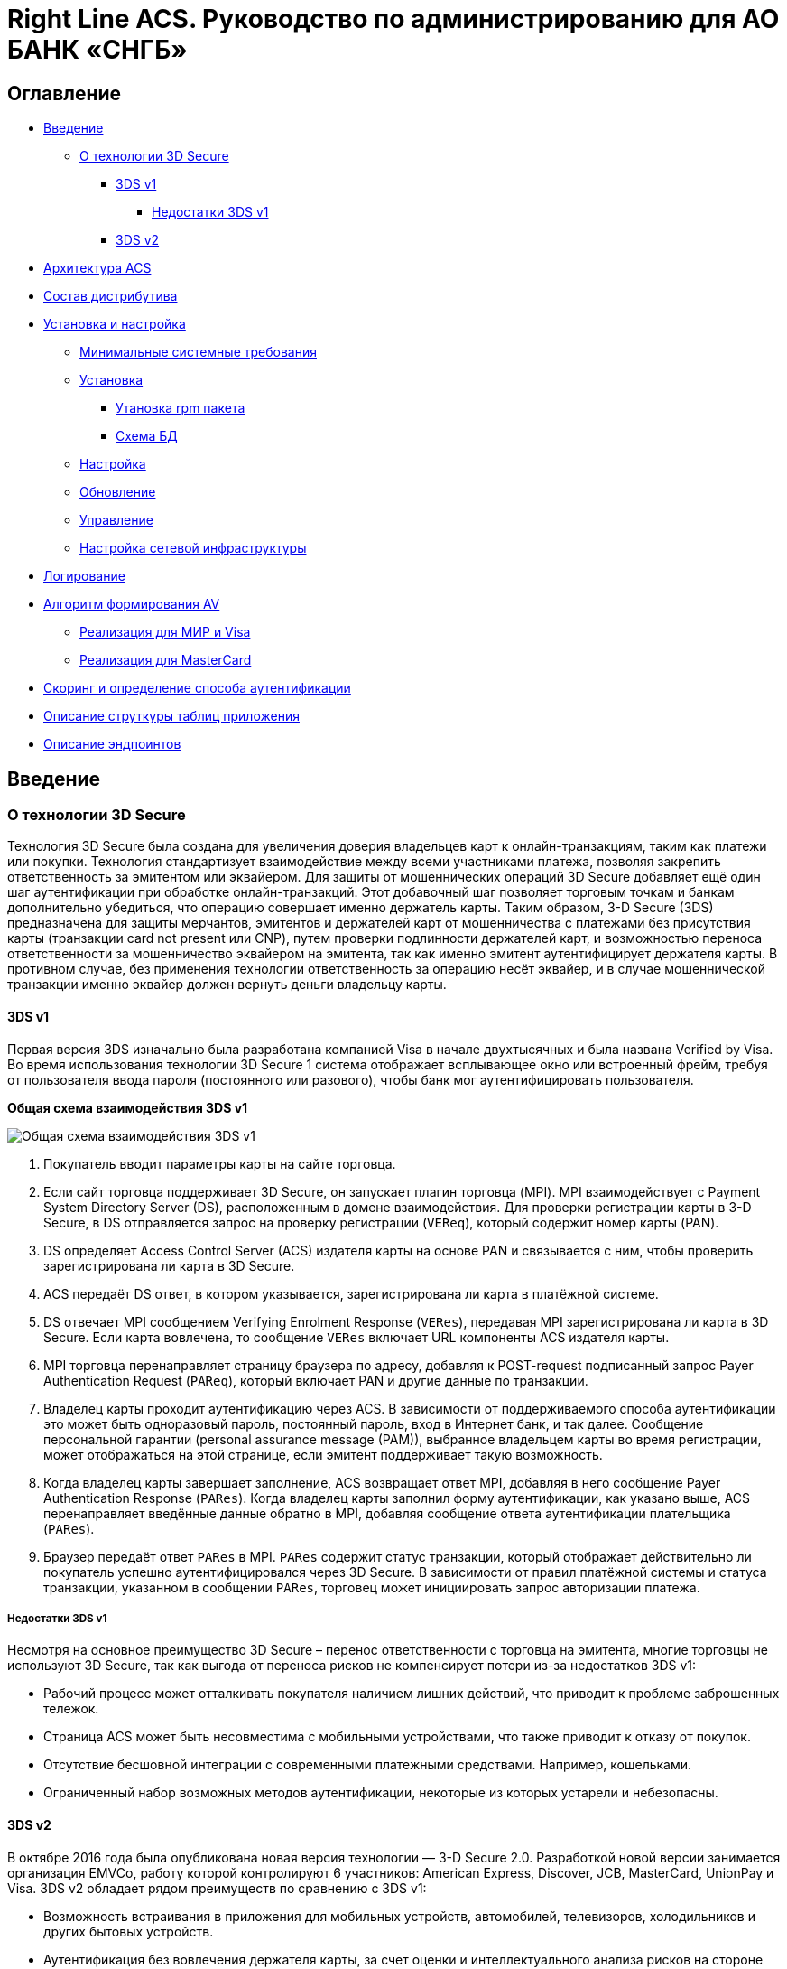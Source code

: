 :table-caption: Таблица
:tip-caption: Совет
:warning-caption: Внимание!
:note-caption: На заметку
:caution-caption: Осторожно!
:important-caption: Важно
:figure-caption: Изображение
:version-label: Версия

= Right Line ACS. Руководство по администрированию для АО БАНК «СНГБ»

== Оглавление

* <<introduction>>
** <<about-3ds>>
*** <<about-v1>>
**** <<about-v1-diadvanteges>>
*** <<about-v2>>
* <<architecture>>
* <<distribution>>
* <<installation-configuration>>
** <<minimal-system-requirements>>
** <<installation>>
*** <<installation-rpm>>
*** <<db-schema>>
** <<configuration>>
** <<update>>
** <<management>>
** <<network-configuration>>
* <<logs>>
* <<av>>
** <<av-mir-visa>>
** <<av-mc>>
* <<scoring-config>>
* <<db-structure>>
* <<endpoints>>


[[introduction]]
== Введение

[[about-3ds]]
=== О технологии 3D Secure
Технология 3D Secure была создана для увеличения доверия владельцев карт к онлайн-транзакциям, таким как платежи или покупки. Технология
стандартизует взаимодействие между всеми участниками платежа, позволяя закрепить ответственность за эмитентом или эквайером.
Для защиты от мошеннических операций 3D Secure добавляет ещё один шаг аутентификации при обработке онлайн-транзакций. Этот добавочный шаг
позволяет торговым точкам и банкам дополнительно убедиться, что операцию совершает именно держатель карты.
Таким образом, 3-D Secure (3DS) предназначена для защиты мерчантов, эмитентов и держателей карт от мошенничества с платежами без
присутствия карты (транзакции card not present или CNP), путем проверки подлинности держателей карт, и возможностью переноса
ответственности за мошенничество эквайером на эмитента, так как именно эмитент аутентифицирует держателя карты.  В противном случае, без
применения технологии ответственность за операцию несёт эквайер, и в случае мошеннической транзакции именно эквайер должен вернуть деньги
владельцу карты.

[[about-v1]]
==== 3DS v1

Первая версия 3DS изначально была разработана компанией Visa в начале двухтысячных и была названа Verified by Visa.
Во время использования технологии 3D Secure 1 система отображает всплывающее окно или встроенный фрейм, требуя от пользователя ввода пароля
(постоянного или разового), чтобы банк мог аутентифицировать пользователя.

*Общая схема взаимодействия 3DS v1*

image::imgs/3DSv1_common.png[Общая схема взаимодействия 3DS v1]
1. Покупатель вводит параметры карты на сайте торговца.
2. Если сайт торговца поддерживает  3D Secure, он запускает плагин торговца (MPI). MPI взаимодействует с Payment System Directory Server
(DS), расположенным в домене взаимодействия. Для проверки регистрации карты в 3-D Secure, в DS отправляется запрос на проверку регистрации
(`VEReq`), который содержит номер карты (PAN).
3. DS определяет Access Control Server (ACS) издателя карты на основе PAN и связывается с ним, чтобы проверить зарегистрирована ли карта в
3D Secure.
4. ACS передаёт DS ответ, в котором указывается, зарегистрирована ли карта в платёжной системе.
5. DS отвечает MPI сообщением Verifying Enrolment Response (`VERes`), передавая MPI зарегистрирована ли карта в 3D Secure. Если карта
вовлечена, то сообщение `VERes` включает URL компоненты ACS издателя карты.
6. MPI торговца перенаправляет страницу браузера по адресу, добавляя к POST-request подписанный запрос Payer Authentication Request
(`PAReq`), который включает PAN и другие данные по транзакции.
7. Владелец карты проходит аутентификацию через ACS. В зависимости от поддерживаемого способа аутентификации это может быть одноразовый
пароль, постоянный пароль, вход в Интернет банк, и так далее.  Сообщение персональной гарантии (personal assurance message (PAM)),
выбранное владельцем карты во время регистрации, может отображаться на этой странице, если эмитент поддерживает такую возможность.
8. Когда владелец карты завершает заполнение, ACS возвращает ответ MPI, добавляя в него сообщение Payer Authentication Response (`PARes`).
Когда владелец карты заполнил форму аутентификации, как указано выше, ACS перенаправляет введённые данные обратно в MPI, добавляя сообщение
ответа аутентификации плательщика (`PARes`).
9. Браузер передаёт ответ `PARes` в MPI. `PARes` содержит статус транзакции, который отображает действительно ли покупатель успешно
аутентифицировался через 3D Secure. В зависимости от правил платёжной системы и статуса транзакции, указанном в сообщении  `PARes`,
торговец может инициировать запрос авторизации платежа.

[[about-v1-diadvanteges]]
===== Недостатки 3DS v1
Несмотря на основное преимущество 3D Secure – перенос ответственности с торговца на эмитента, многие торговцы не используют 3D Secure, так
как выгода от переноса рисков не компенсирует потери из-за недостатков 3DS v1:

- Рабочий процесс может отталкивать покупателя наличием лишних действий, что приводит к проблеме заброшенных тележок.
- Страница ACS может быть несовместима с мобильными устройствами, что также приводит к отказу от покупок.
- Отсутствие бесшовной интеграции с современными платежными средствами. Например, кошельками.
- Ограниченный набор возможных методов аутентификации, некоторые из которых устарели и небезопасны.

[[about-v2]]
==== 3DS v2

В октябре 2016 года была опубликована новая версия технологии — 3-D Secure 2.0. Разработкой новой версии занимается организация EMVCo,
работу которой контролируют 6 участников: American Express, Discover, JCB, MasterСard, UnionPay и Visa.
3DS v2 обладает рядом преимуществ по сравнению с 3DS v1:

* Возможность встраивания в приложения для мобильных устройств, автомобилей, телевизоров, холодильников и других бытовых устройств.
* Аутентификация без вовлечения держателя карты, за счет оценки и интеллектуального анализа рисков на стороне эмитента.
* Результат аутентификации передается торговцу через DS и 3DS Server по отдельному каналу, что делает процесс более безопасным.
* Возможность использования современных и более надежных способов
аутентификации: отпечаток пальца, распознавание лица или голоса,
двух-факторная аутентификация и другие.
* Возможность аутентификации без участия торговца и возможность отложенной аутентификации.
* Привязка карты и другие неплатежные операции без проведения платежа.

Вторая версия спецификации активно развивается и на текущий момент актуальной является версия 2.2.0 от 13 декабря 2018. Поддержка первой
версии должна прекратиться в начале 2020 года.

*Общая схема взаимодействия 3DS v2*

При использовании 3-D Secure v2  обработка возможна как без взаимодействия с клиентом, так и с взаимодействием. Первый способ называется
Frictionless Flow и не требует дальнейшего взаимодействия с держателем карты для успешной аутентификации. Если компонент ACS определяет,
что требуется дальнейшее прямое взаимодействие с держателем карты для завершения аутентификации, то применяется сценарий Challenge Flow.
Например, проверка (Challenge) может оказаться необходимой, если операция будет считаться высокорискованной или требующей более надежного
уровня аутентификации из-за требований законодательств определенных стран.

*Frictionless Flow*

image::imgs/3DSv2_frictionless.png[]
Старт: Держатель карты инициирует операцию на клиентском устройстве.

1. Компонентами среды 3DS Requestor Environment собирается необходимая информация и предоставляется 3DS Server’у для включения
в сообщение `AReq`.
Как предоставлена эта информация, и от какого компонента она поступила, зависит от следующего
- Device Channel (канал) – App-based (на основе загружаемого приложения предприятия торговли/услуг) или Browser-based (на основе браузера
в клиентском устройстве).
- Message Category (категория сообщения) – Payment (платежное) или Non-Payment (неплатежное).
- Реализации компонента 3DS Requestor.
2. Используя данные, полученные от 3DS Requestor Environment, 3DS Server создает и отправляет сообщение `AReq` компоненту DS, который затем
направляет сообщение в ACS.
3. В ответ на сообщение `AReq` компонент ACS возвращает сообщение `ARes` компоненту DS, который затем передает его обратно 3DS Server’у.
Перед возвращением ответа `ARes` компонент ACS оценивает данные, представленные в сообщении `AReq`. В сценарии Frictionless Flow компонент
ACS определяет, что дополнительного взаимодействия с держателем карты для завершения аутентификации не требуется.
4. 3DS Server передаёт результат сообщения `ARes` компоненту 3DS Requestor Environment.
3DS Requestor определяет, каким образом реализуется взаимодействие между этими компонентами.
5. ТСП направляет авторизационный запрос банку эквайреру.
6. Эквайрер может обработать авторизацию, запросив об этом эмитента и вернув после этого результат такой обработки в ТСП.

*Challenge Flow*

image::imgs/3DSv2_challenge.png[]

Старт: Держатель карты инициирует операцию на клиентском устройстве.

1. Компонентами среды 3DS Requestor Environment собирается необходимая  информация и предоставляется компоненту 3DS Server для включения в
сообщение `AReq`.
Как предоставлена эта информация, и от какого компонента она поступила, зависит от следующего:
- Device Channel (канал) – App-based (на основе загружаемого приложения предприятия торговли/услуг) или Browser-based (на основе браузера в
клиентском устройстве).
- Message Category (категория сообщения) – Payment (платежное) или Non-Payment (неплатежное).
- Реализации компонента 3DS Requestor.
2. Используя информацию, предоставленную держателем карты и данные, полученные в 3DS Requestor Environment, компонент 3DS Server создает и
отправляет сообщение `AReq` компоненту DS, который затем направляет сообщение в соответствующий компонент ACS.
3. В ответ на сообщение `AReq` компонент ACS возвращает сообщение `ARes`, компоненту DS, который затем передает его обратно 3DS Server’у.
Перед возвращением ответа `ARes` компонент ACS оценивает данные, представленные в сообщении `AReq`. В сценарии Challenge Flow компонент ACS
определяет, что для завершения аутентификации требуется дополнительное взаимодействие с держателем карты.
4. 3DS Server передаёт результат сообщения `ARes` компоненту 3DS Requestor Environment.
3DS Requestor определяет, каким образом реализуется взаимодействие между этими компонентами.
5. 3DS Client инициирует сообщение `CReq` используя информацию, которая была получена в сообщении `ARes`. Способ, при помощи которого это
происходит, зависит от модели:
- Модель, ориентированная на приложение (app-based). Cообщение `CReq` формируется компонентом 3DS SDK и перенаправляется методом post по
адресу ACS URL, полученному в сообщении `ARes`.
- Модель, ориентированная на браузер (browser-based). Cообщение `CReq` формируется компонентом 3DS Server и методом post через браузер
держателя карты перенаправляется компонентом 3DS Requestor по адресу ACS URL, полученному в сообщении `ARes`.
6. ACS принимает сообщение `CReq` и взаимодействует с компонентом 3DS Client, чтобы поддержать интерфейс с держателем карты. Способ, при
помощи которого это происходит, зависит от модели:
- Модель, ориентированная на приложение (app-based). Компонент ACS использует пары сообщений `CReq` и `CRes` для выполнения Проверки
(Challenge). В ответ на полученное сообщение `CReq` компонент ACS формирует сообщение `CRes`, которое запрашивает держателя карты ввести
данные для аутентификации, и направляется в компонент 3DS SDK.
- Модель, ориентированная на браузер (browser-based). Компонент ACS отправляет пользовательский интерфейс для аутентификации держателя
карты в браузер его клиентского устройства. Держатель карты явно (заполняет поля) или неявно (out-of-band метод, например, идентификацией
через мобильное приложение) вовлекается в процесс аутентификации. При этом также явно или неявно передаются данные, которые должны быть
проверены компонентом ACS. В ответ на полученное сообщение `CReq` компонент ACS формирует сообщение `CRes` и отправляет его 3DS Server’у,
чтобы сообщить результат аутентификации.
Примечание. Для модели app-based шаги 5 и 6, описанные выше, могут повторяться до тех пор, пока в компоненте ACS не появится определенное
решение в отношении результатов аутентификации.
7. ACS отправляет сообщение `RReq` компоненту DS, которое включает <<av, AV>> (Authentication Value), а компонент DS, в свою очередь, затем
отправляет это сообщение соответствующему компоненту 3DS Server, используя адрес 3DS Server URL, полученный в сообщении AReq.
8. Компонент 3DS Server получает сообщение `RReq` и отвечает на него сообщением `RRes` компоненту DS, который затем направляет это
сообщение в соответствующий компонент ACS.
9. ТСП направляет авторизационный запрос банку эквайреру.
10. Эквайрер может обработать авторизацию, запросив об этом эмитента и вернув после этого результат такой обработки в ТСП.

[[architecture]]
== Архитектура ACS
ACS осуществляет аутентификацию держателя карты, реализуя взаимодействие в рамках спецификаций 3-D Secure (1.0.2 и 2.1.0). Для второй
версии поддерживаются способы аутентификации Frictionless и Challenge, для первой версии поддерживается только Challenge. Способ
аутентификации Frictionless может быть определен на основе белого списка мерчантов, более детально в
<<scoring-config, настройках скоринга>>. Если условия для проведения Frictionless не выполнены, аутентификации будет проведена
через Challenge. В качестве Challenge данная версия поддерживает аутентификацию только через OTP (one time password). При совершении
платежа, для аутентификации, держателю карты предлагается ввести одноразовый код, который отсылается ему на привязанное устройство
(push или смс). Вводя такой код, держатель карты идентифицирует себя и подтверждает платеж. В независимости от способа аутентификации,
по ее результатам формируется специальная криптограмма (<<av, AV>>), в которой содержатся данные о прохождении аутентификации.

На схеме ниже отображены все варианты взаимодействия с ACS и его окружение. Все входящие запросы направляются в ACS через балансировщик,
который балансирует трафик между всеми нодами ACS. Балансировка может осуществляться любым способом, т.к. все запросы stateless и не
требуют передачи какого-либо состояния. Также, на балансировщике терминируется внешний SSL (DS и клиентский), а взаимодействие с нодами
ACS шифруется с помощью внутреннего SSL. Исходящие запросы отправляются напрямую в DS и шифруются SSL для DS.

image::imgs/acs-schema-sngb.png[]

Приложение реализовано в виде единого исполняемого jar файла, включающего в себя все необходимые библиотеки. Для запуска приложения
необходима среда исполнения Java и СУБД Oracle, с необходимой <<db-structure, структурой таблиц>> и
<<configuration, конфигурационный файл>>.

Также, в линейке решений Right Line есть и другие компоненты 3-D Secure окружения, такие как E-comm Gateway, 3DS Server, 3DS SDK. На схеме
ниже отображены все компоненты 3-D Secure и компоненты Right Line обозначены утолщённой рамкой.

image::imgs/3DS_RL.png[]

Примечание: модули из домена платежных систем (на схеме выделены жёлтым цветом) будут отсутствовать в рамках обработки On-Us операций.

[[distribution]]
== Состав дистрибутива

Дистрибутив включает в себя:

* Пакет для установки приложение ACS, поставляется в виде rpm пакета (`acs-sngb-<version>.x86_64.rpm`)
* Руководство по администрированию (данный документ)

[[installation-configuration]]
== Установка и настройка

[[minimal-system-requirements]]
=== Минимальные системные требования
Для развертывания системы потребуется как минимум одна виртуальная (или физическая) машина. Минимально необходимая конфигурация машины:
2 core x 2GHz CPU, 4Gb RAM, 60 Gb свободного места. В качестве операционной системы может использоваться 64-битная ОС Linux RedHat/Centos
с предустановленным ПО Java 11 (OpenJDK JRE или OracleJRE). Для построения отказоустойчивого балансируемого кластера системы потребуется
как минимум две виртуальные (или физические) машины и балансировщик. В качестве СУБД используется Oracle версии не ниже 12с.

[[installation]]
=== Установка

[[installation-rpm]]
==== Утановка rpm пакета
Система поставляется в виде rpm пакета `acs-sngb-<version>.x86_64.rpm`, установка осуществляется согласно
https://www.opennet.ru/man.shtml?topic=rpm&category=8&russian=0[инструкции менеджера пакетов RPM].

Команда для установки:
[source,sh]
----
sudo rpm -ivh acs-sngb-<version>.x86_64.rpm
----

В результате установки в системе создастся сервис с именем `acs-sngb`.

[[db-schema]]
==== Схема БД
Для развертывания системы необходима предустановленная СУБД Oracle версии не ниже 12с. Ниже приводится скрипт для создания пользователя и
схемы БД:

[source,plsql]
----
create user <user> identified by <password>;
grant all privileges to <user>;
grant select on v_$session to <user>;
grant select_catalog_role to <user>;
grant select any dictionary to <user>;
----

где <user> - имя пользователя БД, а <password> - пароль пользователя БД.

Дистрибутив поставляется вместе инструментом https://www.liquibase.org/documentation/index.html[liquibase], который обеспечивает создание
и обновление схемы БД. При установке rpm в директории `/opt/acs-sngb/config/liquibase` размешается все необходимое для работы liquibase и
начальной инициализации схемы БД. Также, при обновлении rpm будут доставляться инкрементальные изменения схеме БД.
Перед запуском liquibase необходимо указать реквизиты доступа к БД в файле настроек `/opt/acs-sngb/config/liquibase/liquibase.properties`.
Запуск осуществляется из директории `/opt/acs-sngb/config/liquibase` с помощью скрипта `update.sh`. Выполнение скрипта обеспечит начальную
инициализацию схемы или обновит схему до последней версии.

[[configuration]]
=== Настройка
После установки необходимо сконфигурировать приложение и подготовить его к первому запуску. В директории `/opt/acs-sngb/config` должен
располагаться конфигурационный файл `application.yml`. В данном файле крайне важно сохранять формат отступов. Если формат не будет сохранен,
это может привести к аварийной остановке или некорректной работе приложения. Пример файла с описанием параметров:

[source,yaml]
----
server: # настройки сервера
  port: 8080 # порт для основной группы эндпоинтов, по умолчанию 8080
  ssl: # настройка сертификатов
    key-store-type: PKCS12 # тип контейнера допустимые параметры PKCS12 и JKS
    key-store: ./config/test.p12 # расположение контейнера с ключевой парой
    key-store-password: acs # пароль от ключевого контейнера
    key-alias: test.local # алиас (идентификатор) ключевой пары
    key-password: acs # пароль от ключевой пары
spring: # глобальные настройки Spring
  datasource: # настройки источника данных (базы)
    username: test # логин для подключения к базе
    password: test # пароль для подключения к базе
    hikari: # настройки пула соединений Hikari, все возможные ключи
      # конфигурации описаны тут
      # https://github.com/brettwooldridge/HikariCP#configuration-knobs-baby
      # тут указываются наименование ключей и значения
management:
  server:
    port: 8081 # порт для служебной группы эндпоинтов, по умолчанию публикуется
      # на порту группы основных эндпоинтов
logging: # настройки подсистемы логирования
  config: config/logback.groovy # расположение файла конфигурации логгера
acs: # настройки acs
  crypto: # настройка криптографии
    pathToKeystore: ./config/keystore.jks # расположение ключевого контейнера.
      # Содержит ключи, необходимые для взаимодействия с компонентами 3DS.
    pathToTrustKeystore: ./config/trust_keystore.jks # расположение контейнера
      # с доверенными сертификатами. В нем должны храниться исключительно
      # корневые сертификаты от платежных систем.
    acsKeyStorePassword: acs # пароль от ключевого контейнера
    acsTrustedKeyStorePassword: acs # пароль от хранилища доверенных сертификатов
    visaCAVVKeyIndicator: "01" # CAVVKeyIndicator для 3DS v1.0
    mcBinKeyIdentifier: "1" #  BinKeyIdentifier для 3DS v1.0
    acsEmpSharedKeys: # Ключ, который должен быть предоставлен для
      # проверки/вычисления authenticationValue в ACS и платежном шлюзе
      MASTER_CARD: B039878C1F96D212F509B2DC4CC8CD1B # значение для MasterCard
      VISA: B039878C1F96D212F509B2DC4CC8CD1B # значение для Visa
      MIR: B039878C1F96D212F509B2DC4CC8CD1B # значение для Mir
    keys: # настроки для ключей внутри ключевого контейнера
      v1: # для 3DS v1.0
        MASTER_CARD: # для MasterCard
          keyAlias: v1_mc_acs # алиас (идентификатор) ключевой пары
          keyPassword: acs # пароль от ключевой пары
        VISA: # для Visa
          keyAlias: v1_visa_acs # алиас (идентификатор) ключевой пары
          keyPassword: acs # пароль от ключевой пары
        MIR: # для Mir
          keyAlias: v1_mir_acs # алиас (идентификатор) ключевой пары
          keyPassword: acs # пароль от ключевой пары
      v2: # для 3DS v2.0
        MASTER_CARD: # для MasterCard
          dsKey: # ключ для взаимодействия с DS. Клиентский ключ. Используется
            # для отправки RReq.
            keyAlias: v2_mc_acs_client # алиас (идентификатор) ключевой пары
            keyPassword: acs # пароль от ключевой пары
          scKey: # Ключ для шифрования Singed content в котором содержится
            # адрес для прохождения челенжа и исходник для генерации cek.
            # Используется только для application flow
            keyAlias: v2_mc_acs_sdk_sign # алиас (идентификатор) ключевой пары
            keyPassword: acs # пароль от ключевой пары
        VISA: # для Visa
          dsKey: # ключ для взаимодействия с DS. Клиентский ключ. Используется
            # для отправки RReq.
            keyAlias: v2_visa_acs_client # алиас (идентификатор) ключевой пары
            keyPassword: acs # пароль от ключевой пары
          scKey: # Ключ для шифрования Singed content в котором содержится
            # адрес для прохождения челенжа и исходник для генерации cek.
            # Используется только для application flow
            keyAlias: v2_visa_acs_sdk_sign # алиас (идентификатор) ключевой пары
            keyPassword: acs # пароль от ключевой пары
        MIR: # для Mir
          dsKey: # ключ для взаимодействия с DS. Клиентский ключ. Используется
            # для отправки RReq.
            keyAlias: v2_mir_acs_client # алиас (идентификатор) ключевой пары
            keyPassword: acs # пароль от ключевой пары
          scKey: # Ключ для шифрования Singed content в котором содержится
            # адрес для прохождения челенжа и исходник для генерации cek.
            # Используется только для application flow
            keyAlias: v2_mir_acs_sdk_sign # алиас (идентификатор) ключевой пары
            keyPassword: acs # пароль от ключевой пары
  http: # настройки пула подключений к DS. Для подключения к каждому DS используется отдельный пулл.
    httpClientPoolSize: 10 # размер пула
    httpClientKeepAlive: 120 # таймаут в мс отправки keepalive сообщения.
      # Не рекомендуется менять.
    connectionRequestTimeout: 9000 # таймаут в мс получения соединения из пула.
      # Крайне не рекомендуется менять, поскольку значение связано со
      # спецификацией.
    connectTimeout: 9000 # таймаут в мс на установку соединения. Крайне не
      # рекомендуется менять, поскольку значение связано со спецификацией.
    readTimeout: 5000 # таймаут на чтение из сокета. Крайне не рекомендуется
      # менять, поскольку значение связано со спецификацией.
  settings: # общие настройки
    acsReferenceNumber: 3DS_LOA_ACS_PPFU_020100_00009 # серийный номер ACS
      # может меняться только для целей прохождения тестирования с платежными
      # системами. В проде должно отсутствовать.
    challengePrefixUrl: https://test.rtln.ru # префикс URL адреса на который
      # будет отправлен CReq. Может содержать адрес порта
    acsMaximumChallenges: 3 # Максимальное количество попыток прохождения
      # челенжа (ввода верного OTP)
    cancelOrFailSubmitAuthenticationLabel: Continue # Надпись для кнопки в
      # приложении при отмене или ошибке прохождения челенжа. Используется
      # только в application flow.
    timeoutRReqSenderThreadPoolSize: 20 # Размер пула для отправки сообщений
      # ошибки, если не удалось отправить RReq
    nodeStateCacheExpirationTimeout: 300000 # Таймаут в миллисекундах для
      # перечитывания файла статуса. Не рекомендуется ставить значение ниже 60000.
    operatorIds: # идентификатор ACS в различных платежных системах
      MASTER_CARD: acsOperatorUL # для MasterCard
      VISA: 2201380209 # для Visa
      MIR: 2201380209 # для Mir
rtln: # настройка библиотек производства Right Line
  hsm: # Настройки библиотек для работы с HSM
    payshield9000: # Настройки библиотек для работы с HSM Pay Shield 9000
      primaryHsmGroup: # настройки основной группы подключений HSM. Должен
        # содержать хотя бы один элемент перечисления.
        - # элемент перечисления. Может быть несколько в одной группе.
          host: 10.10.0.10 # Адрес HSM
          port: 15000 # Порт подключения
          socketTimeout: 1000 # таймаут подключения
          numberOfSockets: 5 # количество открываемых сокетов. Сокеты держатся
            # все время работы приложения и восстанавливаются автоматически,
            # если произошел сбой и возможно восстановление.
          cvk: "00000000000000000000000000000000000000000000" # Ключ в виде
            # HEX представления массива байт. Используется для вычисления
            # CAV. Может быть как keyblock так и variant
      fallbackHsmGroup: # настройки резервной группы подключений HSM. Должен
        # содержать хотя бы один элемент перечисления.
        - # элемент перечисления. Может быть несколько в одной группе.
          host: 10.10.0.11 # Адрес HSM
          port: 15000 # Порт подключения
          socketTimeout: 1000 # таймаут подключения
          numberOfSockets: 5 # количество открываемых сокетов. Сокеты держатся
            # все время работы приложения и восстанавливаются автоматически,
            # если произошел сбой и возможно восстановление.
          cvk: "00000000000000000000000000000000000000000000" # Ключ в виде
            # HEX представления массива байт. Используется для вычисления
            # CAV. Может быть как keyblock так и variant
      sendCommandExecutorThreadPoolSize: 5 # размер пула для одновременной
        # отправки команд в HSM
      sendRetryNumber: 2 # количество повторных попыток отправки в случае если
        # попали на отказавший HSM. Рекомендуется ставить пропорционально
        # количеству элементов в основной и резервной группе HSM
      restoreBrokenSocketsPeriod: 60000 # период запуска задачи восстановления
        # подключений к HSM. Крайне не рекомендуется ставить меньше 60000
      echoSendPeriod: 60000 # период запуска задачи опроса HSM, чтобы не
        # происходило отключение сокетов. Крайне не рекомендуется ставить меньше 60000
sngb: # настройки специфичные для банка SNGB
  properties: # общие настройки
    defaultMinFrictionlessLimit: 0 # нижняя граница лимита по умолчанию в
      # рамках которого транзакции будут проходить как frictionless
    defaultMaxFrictionlessLimit: 0 # верхняя граница лимита по умолчанию в
      # рамках которого транзакции будут проходить как frictionless
    defaultCurrencyCode: 643 # код валюты лимита по умолчанию
    preferredInterface: NATIVE_UI # предпочитаемый интерфейс для взаимодействия
      # с мобильным приложением. Не рекомендуется менять.
    smsSendUrl: https://localhost:8080/send_sms # адрес сервиса отправки смс
    enableRangeCacheUpdateJob: true # флаг включения задачи обновления
      # локального кэша с интервалами карт банка
    updateRangeCachePeriod: 1800000 # таймаут в миллисекундах задачи на
      # обновление локального кэша с интервалами карт банка.
    smsServiceCertKeystorePath: ./config/sngb_keystore.jks # путь до хранилища
      # доверенных сертификатов SNGB
    smsServiceCertKeystorePass: test # пароль от доверенного хранилища
    maxNumberOtpSmsPerChallenge: 3 # Максимальное количество повторов отправки
      # смс с otp
    formCheckPhrases: # Фразы для формы челенжа
      MASTER_CARD: Пожалуйста, введите одноразовый пароль для MASTER CARD # для MasterCard
      VISA: Пожалуйста, введите одноразовый пароль для VISA # для Visa
      MIR: Пожалуйста, введите одноразовый пароль для MirAccept # для Mir
    formResendOtpTimeoutInMillis: 30000 # количество миллисекунд, на которое
      # будет блокироваться бэк для повторной отправки otp
  app-messages: # Сообщения для UI мобильного приложения при прохождении
    # челенжа. Подробнее можно прочитать в спеке 3DS v2.0 EMV ® 3-D Secure Protocol and Core Functions Specification v2.1.0 доступной на сайте EMVCo https://www.emvco.com/
    challengeInfoHeader: Подтверждение платежа # заголовок
    challengeInfoLabel: Код из СМС # лэйбел информации
    # шаблон фразы описывающей информацию о платеже. Не рекомендуется менять.
    challengeInfoText: "%s %s\nМагазин\t%s\nНомер карты\t%s\nКод отправлен на номер\t%s\n"
    challengeInfoTextIndicator: N # индикатор использования дополнительной
      # подсветки при ошибке
    expandInfoLabel: Дополнительная информация # лэйбэл дополнительной информации
    expandInfoText: Некая дополнительная информация # дополнительная информация
    resendInformationLabel: Выслать код повторно # лэйбел повторной отправки OTP
    submitAuthenticationLabel: Отправить # сообщение для отправки результата
    whyInfoLabel: Не приходит СМС # лэйбел дополнительной информации
    # Дополнительная информация
    whyInfoText: "Это могло произойти, если:\n\nвы изменили номер телефона и не сообщили его банку."
    issuerImage: # расположения логотипа банка эмитента
      MEDIUM: https://localhost:8080/images/sngb/logo # в среднем качестве
      HIGH: https://localhost:8080/images/sngb/logo # в высоком качестве
      EXTRA_HIGH: https://localhost:8080/images/sngb/logo # в очень высоком качестве
    psImage: # расположения логотипа платежной системы
      MASTER_CARD: # для MasterCard
        MEDIUM: https://localhost:8080/images/mc/logo # в среднем качестве
        HIGH: https://localhost:8080/images/mc/logo # в высоком качестве
        EXTRA_HIGH: https://localhost:8080/images/mc/logo # в очень высоком качестве
      VISA: # для Visa
        MEDIUM: https://localhost:8080/images/visa/logo # в среднем качестве
        HIGH: https://localhost:8080/images/visa/logo # в высоком качестве
        EXTRA_HIGH: https://localhost:8080/images/visa/logo # в очень высоком качестве
      MIR: # для Mir
        MEDIUM: https://localhost:8080/images/mir/logo # в среднем качестве
        HIGH: https://localhost:8080/images/mir/logo # в высоком качестве
        EXTRA_HIGH: https://localhost:8080/images/mir/logo # в очень высоком качестве
----

IMPORTANT: Размер пула потоков для отправки `RReq` должен соотноситься с максимальным количеством доступных соединений c БД. Поэтому
рекомендуется, чтобы значение параметра `acs.settings.timeoutRReqSenderThreadPoolSize` не превышало значения параметра
`spring.datasource.hikari.maximumPoolSize`.

Пароли и ключи должны быть указаны в конфигурационном файле в зашифрованном виде.
Для шифрования параметров необходимо:

1. Получить от вендора по защищенному каналу мастер пароль
2. Зашифровать с помощью утилиты http://www.jasypt.org/cli.html значение на предоставленный пароль
3. Заменить необходимый параметр на значение ENC(<зашифрованное-значение>)


[[update]]
== Обновление

Новые версии поставляется в виде rpm пакета `acs-sngb-<version>.x86_64.rpm`, вместе с актуальной документацией и списком изменений
(release-notes.pdf), который, при необходимости, будет содержать требования по миграции на новую версию.

Необходимо выполнить обновление rpm согласно
https://www.opennet.ru/man.shtml?topic=rpm&category=8&russian=0[инструкции менеджера пакетов RPM].

[source,sh]
.Команда для обновления rpm
----
sudo rpm -Uvh acs-sngb-<version>.x86_64.rpm
----

Далее, необходимо обновить структуру БД с помощью https://www.liquibase.org/documentation/index.html[Liquibase]. Перед запуском Liquibase
необходимо указать реквизиты доступа к БД в файле настроек `/opt/acs-sngb/config/liquibase/liquibase.properties` и затем, из
директории `/opt/acs-sngb/config/liquibase`, запустить скрипт `update.sh`. В случае кластера, обновление БД необходимо проводить только
один раз (с одной ноды).

Если в release-notes.pdf присутствуют требования по миграции на новую версию, то их также необходимо выполнить.

После всех манипуляций необходимо перезапустить сервис.

[source,sh]
.Перезапуск
----
sudo systemctl restart acs-sngb
----


[[management]]
=== Управление

Производится через утилиту управления systemd - systemctl

Запуск
[source,sh]
----
sudo systemctl start acs-sngb
----

Остановка
[source,sh]
----
sudo systemctl stop acs-sngb
----

Проверка статуса
[source,sh]
----
sudo systemctl status acs-sngb
----

Включение автоматического запуска при старте сервера
[source,sh]
----
sudo systemctl enable /opt/acs-sngb/acs-sngb.service
----

[[network-configuration]]
=== Настройка сетевой инфраструктуры

Приложение публикует несколько эндпоинтов, которые в рамках приложения делятся на две группы: <<management-endpoints, служебные>> и
основные. К группе основных относятся эндпоинты для <<cardholder-endpoints, держателей карт>>, для <<ds-endpoints, DS платежных систем>> и
для <<bank-endpoints, внутренних систем Банка>>. Каждая группа эндпоинтов, через <<configuration, конфигурационный файл>>,
может быть опубликована на отдельном порту:

[source,yaml]
----
server:
  port: 8080 # порт для основной группы эндпоинтов, по умолчанию 8080
management:
  server:
    port: 8081 # порт для служебной группы эндпоинтов, по умолчанию публикуется на порту группы основных эндпоинтов
----

Эндпоинты основной группы не могут быть разнесены по разным портам. При необходимости это может быть реализовано за счет настройки
компонентов сетевой инфраструктуры. Ниже приведен возможный вариант настройки на базе Nginx.

[source,conf]
.Балансировка нагрузки и проверка статуса
----
# Ноды кластера ACS
upstream backend {
    server acs1.private.sngb.ru;
    server acs2.private.sngb.ru;
}

# Правила для проверки активности ноды кластера
match http_ok {
    expect ~ "200 OK"; # пока получаем 200 OK, нода считается активной
}
----

[source,conf]
.Настройки внутренних эндпоинтов
----
server {
        ssl on;
        listen 1443 ssl;
        server_name acs.sngb.ru;

        ssl_protocols TLSv1.2;
        ssl_certificate /etc/nginx/ssl/sngb-lb.cer;
        ssl_certificate_key /etc/nginx/ssl/sngb-lb.key;

        charset UTF-8;

        location ~ (sngb/*|/acs/(v2.1.0|v1.0.2)/(mir|mc|visa)/check_av) {
                proxy_http_version 1.1;
                proxy_pass https://backend:8080;
                proxy_set_header Host $host;
                proxy_set_header X-Real-IP $remote_addr;
                proxy_set_header X-Forwarded-For $proxy_add_x_forwarded_for;
                health_check match=http port=8081 uri=/actuator/health;
        }
}
----

[source,conf]
.Настройки эндпоинтов для DS платежных систем
----
# MIR endpoints
server {
        ssl on;
        listen 2443 ssl;
        server_name acs.sngb.ru;

        ssl_protocols TLSv1.2;
        ssl_certificate /etc/nginx/ssl/sngb-mir.cer;
        ssl_certificate_key /etc/nginx/ssl/sngb-mir.key;

        ssl_verify_client optional;
        ssl_verify_depth 5;
        ssl_client_certificate /etc/nginx/ssl/ca-mir.cer;

        charset UTF-8;

        location ~ /acs/(v2.1.0|v1.0.2)/mir/(authentication|challenge/start) {
                proxy_http_version 1.1;
                proxy_pass https://backend:8080;
                proxy_set_header Host $host;
                proxy_set_header X-Real-IP $remote_addr;
                proxy_set_header X-Forwarded-For $proxy_add_x_forwarded_for;
                health_check match=http port=8081 uri=/actuator/health;
        }
}

# Visa endpoints
server {
        ssl on;
        listen 4443 ssl;
        server_name acs.sngb.ru;

        ssl_protocols TLSv1.2;
        ssl_certificate /etc/nginx/ssl/sngb-visa.cer;
        ssl_certificate_key /etc/nginx/ssl/sngb-visa.key;

        ssl_verify_client optional;
        ssl_verify_depth 5;
        ssl_client_certificate /etc/nginx/ssl/ca-visa.cer;

        charset UTF-8;

        location ~ /acs/(v2.1.0|v1.0.2)/visa/authentication {
                proxy_http_version 1.1;
                proxy_pass https://backend:8080;
                proxy_set_header Host $host;
                proxy_set_header X-Real-IP $remote_addr;
                proxy_set_header X-Forwarded-For $proxy_add_x_forwarded_for;
                health_check match=http port=8081 uri=/actuator/health;
        }
}

# MasterCard endpoints
server {
        ssl on;
        listen 5443 ssl;
        server_name acs.sngb.ru;

        ssl_protocols TLSv1.2;
        ssl_certificate /etc/nginx/ssl/sngb-mc.cer;
        ssl_certificate_key /etc/nginx/ssl/sngb-mc.key;

        ssl_verify_client optional;
        ssl_verify_depth 5;
        ssl_client_certificate /etc/nginx/ssl/ca-mc.cer;

        charset UTF-8;

        location ~ /acs/(v2.1.0|v1.0.2)/mc/authentication {
                proxy_http_version 1.1;
                proxy_pass https://backend:8080;
                proxy_set_header Host $host;
                proxy_set_header X-Real-IP $remote_addr;
                proxy_set_header X-Forwarded-For $proxy_add_x_forwarded_for;
                health_check match=http port=8081 uri=/actuator/health;
        }
}
----

[source,conf]
.Настройки эндпоинтов для держателей карт
----
server {
        ssl on;
        listen 443 ssl;
        server_name 3ds.sngb.ru;

        ssl_protocols TLSv1.2;
        ssl_certificate /etc/nginx/ssl/3ds.sngb.cer;
        ssl_certificate_key /etc/nginx/ssl/3ds.sngb.key;

        charset UTF-8;

        location ~ /acs/(v2.1.0|v1.0.2)/(mir|mc|visa)/((challenge|validation)/(start|finish|resend_otp)) {
                proxy_http_version 1.1;
                proxy_pass https://backend:8080;
                proxy_set_header Host $host;
                proxy_set_header X-Real-IP $remote_addr;
                proxy_set_header X-Forwarded-For $proxy_add_x_forwarded_for;
                health_check match=http port=8081 uri=/actuator/health;
        }
}
----

[[logs]]
== Логирование

В приложении используется подсистема логирования http://logback.qos.ch/manual/index.html[logback]. Для настройки параметров логирования
используется отдельный конфигурационный файл, расположение которого указывается в общем конфигурационном файле с ключом `logging.config`.
Через конфигурационный файл logback можно настроить уровень логирования (INFO, DEBUG, TRACE) расположение и формат логов, параметры
ротации и архивирования и т.д. В качестве примера, в директории `config` располагается `logback.groovy.example`, который показывает
некоторые возможности конфигурации. В примере конфигурационного файла используется http://logback.qos.ch/manual/groovy.html[Groovy DSL].

[[av]]
== Алгоритм формирования AV
Общая часть для всех платежных систем.
Исходная уникальная байтовая последовательность для транзакции (далее `atnSourceBytes`) рассчитывается следующим образом:

* Берется номер карты и добивается справа буквами `F` до размера 20 символов. К нему прибавляется `dsTransId` в верхнем регистре.
После чего производится очистка от пробельных символов и символов `-`.

[source,java]
----
final var atnSourceData =(StringUtils.rightPad(pan, 20, "F") + dsTransId.toUpperCase()).replaceAll("\\s+", "").replaceAll("-", "");
----

* После чего производится вычисление `HMAC` по алгоритму `HmacSHA256`. В качестве секретного ключа используется `EmpSharedKey`
из конфигурации для соответствующей платежной системы.

[source,java]
----
final var sha256HMAC = Mac.getInstance("HmacSHA256");
final var secretkey = new SecretKeySpec(Hex.decodeHex(cryptoProps.getAcsEmpSharedKeys().get(ps).toCharArray()), "HmacSHA256");
sha256HMAC.init(secretkey);
final var atnSourceBytes = sha256HMAC.doFinal(Hex.decodeHex(atnSourceData.toCharArray()));
----

Дальнейшие вычисления зависят от платежной системы.

[[av-mir-visa]]
=== Реализация для МИР и Visa

* Вычисляется `atn`.

[source,java]
----
var atnSource = StringUtils.leftPad(Hex.encodeHexString(atnSourceBytes).toUpperCase(), 16, "0");
final var charArrayResult = atnSource.toCharArray();
final var digitsPart = new StringBuilder();
final var lettersPart = new StringBuilder();
for (char c : charArrayResult) {
    final var number = Integer.valueOf(Character.toString(c), 16);
    if (number > 9) {
        lettersPart.append(number - 10);
    } else {
        digitsPart.append(number);
    }
}
atnSource = digitsPart.toString() + lettersPart.toString();
final var atn = atnSource.substring(0, 16);
----

* производится вычисление `cvp2` на HSM куда в качестве входных данных подяется `pan`, `atn.substring(12, 16)` и комбинация из
статуса транзакции `AUTHENTICATION_SUCCESSFUL ? "0" : "7"` + метода аутентификации(всегда `02` - SMS_OTP).

* производится полная сборка `AV`

[source,java]
----
final var rb = new StringBuilder();
rb.append(transactionStatus == AUTHENTICATION_SUCCESSFUL ? "00" : "07");
rb.append(authMethod == SMS_OTP ? "02" : "06"); // SMS_OTP or KBA(frictionless)
rb.append("01");
rb.append(cvp2);
rb.append(atn, 12, 16);
rb.append(atn);
rb.append(paymentSystem == MIR ? "2222222222" : "0000000000"); // Mir or Visa
final var av = Base64.encodeBase64String(Hex.decodeHex(rb.toString().toCharArray()));
----

[[av-mc]]
=== Реализация для MasterCard

* производится полная сборка `AV`

[source,java]
----
final var arrayToConvert = Arrays.copyOfRange(atnSourceBytes, 0, 4);
final var encodedHexadecimal = Hex.encodeHexString(arrayToConvert).toUpperCase();
final var iavValue = "C604" + encodedHexadecimal + "000000000000000000000000000000";
final var av = Base64.encodeBase64String(Hex.decodeHex(iavValue.toCharArray()));
----

[[scoring-config]]
== Скоринг и определение способа аутентификации

Скоринг проводится в 3 этапа:

* Первый этап - проверка статуса карты
1. Номер карты(pan) проверяется среди банковских диапазонов в представлении `V_CARD_RANGE`. Если не находится в ответ отдается `ARes` с
кодом транзакции `U` и причиной `13`.
2. Проверяется статус карты в соответствии с представлением `V_CARD_EC`. Ищется карту по пану
3. Если не нашли возвращаем кодом транзакции `N` и причиной `06`
4. В случае нахождения записи о карте:
- Если `valid == N` берем `reason`, в котором ожидаем увидеть причину иначе отдаем `12` с кодом транзакции `R`
- Если `auth_3ds == N` возвращаем код транзакции `A` и причину `13`
- Если phone пустой возвращаем код транзакции `N` и причину `12`
- Иначе переходим к следующему этапу проверки

* Второй этап - вхождение мерчанта в черный список для данной карты
- Проверяется наличие записи в таблице BLACK_LIST для пары pan(aReq.acctNumber) и имя мерчанта(aReq.merchantName)
- Если запись найдена, то возвращается код транзакции "U" с причиной "12"

Примечание : управлять черным списком можно через методы контроллера с общим префиксом /sngb/blacklist.

* Третий этап - определение сценария авторизации транзакции
1. Если транзакция не платежная (aReq.purchaseAmount == null), то проверяется наличие мерчанта в таблице TRUSTED_MERCHANT по имени
мерчанта из AReq(merchantName),
- если мерчант не задан в таблице TRUSTED_MERCHANT, то производится взаимодействие по challenge сценарию.
- если мерчант задан в таблице TRUSTED_MERCHANT, то
- если NPA_FRICTIONLESS = N (или null), то производится взаимодействие по challenge сценарию.
- если NPA_FRICTIONLESS = Y, то производится взаимодействие по frictionless сценарию
2. Если мерчант находится в таблице `TRUSTED_MERCHANT` по имени мерчанта из  `AReq(merchantName)`, то проверяется соответствие суммы
транзакции и валюты
на попадание в диапазон frictionless для данного мерчанта:
- если диапазон для мерчанта не задан, то значения не проверяются.
- если транзакция попадает в диапазон, то производится взаимодействие по
frictionless сценарию
- если транзакция не попадает в диапазон, то производится взаимодействие по challenge сценарию

3. Если мерчант не находится в таблице `TRUSTED_MERCHANT` по имени мерчанта из  `AReq(merchantName)`, проверяются диапазоны по умолчанию,
которые задаются в файле конфигурации.

4. Если сумма транзакции находится в заданном диапазоне, то производится
взаимодействие по frictionless сценарию, иначе производится взаимодействие по
challenge сценарию

[[db-structure]]
== Описание струткуры таблиц приложения

=== Таблица THREE_DS_MESSAGE
Таблица содержит сообщения 3DS 2.0 : `AReq`, `ARes`, `CReq`, `CRes`, `RReq`, `RRes`.

Поля:

- *ID* Уникальный идентификатор. Генерируется на основе последовательности `three_ds_message_seq`
- *ACCOUNT_NUMBER* Номер карты
- *ACS_INTERFACE*  Тип взаимодействия с SDK при челенже. Допустимые значения(в скобках цифровые значения, которые
приходят в сообщении `ARes`):
* NATIVE_UI (01)
* HTML_UI (02)
- *ACS_TRANS_ID* Уникальный идентификатор сессии со стороны ACS.
- *AUTHENTICATION_TYPE* Тип аутентификации, который будет применен для прохождения челенжа. Допустимые значения
(в скобках цифровые значения, которые отправляются в сообщении `ARes`):
* STATIC (01)
* DYNAMIC (02)
* OOB (03)
- *BROWSER_LANGUAGE* Язык браузера держателя карты, который используется для 3DS аутентификации
- *CARDHOLDER_NAME* Имя держателя карты
- *CREATE_DATE* Время создания записи. Используется  локальное время сервера ACS
- *DS_TRANS_ID* Уникальный идентификатор сессии со стороны DS.
- *DS_URL* URL на который будет отправлен `RReq` в случае челенжа
- *EXPIRY_DATE* Срок действия карты в формате `YYMM`
- *MERCHANT_СOUNTRY_СODE*  2-буквенное обозначение страны мерчанта. В `AReq` предоставляется в виде кода `ISO 3166-1`
- *MERCHANT_NAME* Имя мерчанта.
- *MESSAGE_CATEGORY* Индикатор платежной/не платежной транзакции. Допустимые значения (в скобках цифровые значения,
которые отправляются в `AReq` сообщении):
* CAT_01_PA (01)
* CAT_02_NPA (02)
- *MESSAGE_EXTENSION* Список расширений сообщения, сериализованных в `JSON`.
- *MESSAGE_TYPE* Тип сообщения. Допустимые значения:
* AREQ
* ARES
* CREQ
* CRES
* RREQ
* RREQ
* RRES
- *NOTIFICATION_URL* FQDN URL на который будет отправлен `Final CRes` или `Error` сообщение
- *PAYMENT_SYSTEM* Платежная система, которая определена для данного сообщения на основе pan. Допустимые значения:
* MASTER_CARD
* VISA
* MIR
- *PURCHASE_AMOUNT* Сумма покупки в минимальных единицах валюты (Например, для рубля это будет количество копеек)
- *PURCHASE_СURRENCY* Валюта покупки в виде 3-буквенного обозначения. В `AReq` предоставляется в виде трехзначного кода `ISO 4217`
- *PURCHASE_DATE* Дата совершения покупки
- *PURCHASE_EXPONENT* Степень 10, показывающая количество разрядов, отводимых под дробную часть валюты
- *SDK_TRANS_ID* Уникальный идентификатор сессии со стороны SDK.
- *THREE_DS_SERVER_TRANS_ID* Уникальный идентификатор транзакции со стороны 3DS Server по которому можно выбрать все сообщения
цепочки (AReq, ARes, CReq, CRes, RReq, RRes).
- *THREE_DS_REQUESTOR_URL* FQDN URL 3DS Requestor'a (банка, IPSP или ТСП)
- *UI_TYPE* Вид челенжа SDK. Допустимые значения(в скобках цифровые значения, которые отправляются в сообщении `ARes`):
* TEXT (01) - Челенж, который предполагает ввод некоторого текста (Например, цифр OTP)
* SINGLE_SELECT (02) - Челенж, который предполагает выбор одного варианта из нескольких (radio button)
* MULTI_SELECT (03) - Челенж, который предполагает выбор нескольких вариантов (check boxes)
* OOB (04) - Челенж, который предполагает взаимодействие со внешней системой (например push уведомление в приложение
по сторонним каналам)
* HTML_OTHER (05) - используется только для HTML_UI. Челенж, который подразумевает взаимодействие, зашитое во
встраиваемой странице.
- *WHOLE_OBJECT_AS_JSON* - Сериализованное в `JSON` сообщение со всеми полями, которое было получено или отправлено.
- *AUTHENTICATION_METHOD* - Тип аутентификации, который был использован. Допустимые значения (в скобках значение,
использующееся в сообщениях) :
* STATIC_PASSCODE(01)
* SMS_OTP(02)
* KEY_FOB_OR_EMV_CARD_READER_OTP(03)
* APP_OTP(04)
* OTP_OTHER(05)
* KBA(06)
* OOB_BIOMETRICS(07)
* OOB_LOGIN(08)
* OOB_OTHER(09)
* OTHER(10)
- *AUTHENTICATION_VALUE* Кодовая последовательность подтверждения прохождения аутентификации
- *ECI* Electronic Commerce Indicator. Специфичен для каждой платежной системы.
- *TRANS_STATUS* Статус транзакции. Допустимые значения (в скобках значение, использующееся в сообщениях):
* AUTHENTICATION_SUCCESSFUL(Y)
* NOT_AUTHENTICATED(N)
* AUTHENTICATION_COULD_NOT_BE_PERFORMED(U)
* ATTEMPTS_PROCESSING_PERFORMED(A)
* CHALLENGE_REQUIRED(C)
* ACCOUNT_VERIFICATION_REJECTED(R)
- *DEVICE_CHANNEL* Индикатор канала сообщения (типа источника) Допустимые значения (в скобках значение, использующееся
в сообщениях):
* CHAN_01_APP (01) - Приложение. Источник SDK
* CHAN_02_BRW (02) - Браузер. Источник 3DS Requestor
* CHAN_03_3RI (03) - 3DS Server
- *VERSION* Версия протокола, по которому была осуществлена данная транзакция. Допустимые значения(в скобках значение,
которое использовалось в сообщениях 3DS):
* TWO_ONE_ZERO (2.1.0)

=== Таблица USED_ID
Таблица содержит результат обработки транзакции для 3DS 2.0.

Поля:

- *ID* Уникальный идентификатор. Генерируется на основе последовательности `used_id_seq`
- *ACS_TRANS_ID* Уникальный идентификатор транзакции со стороны ACS.
- *CREATE_DATE* Время создания записи. Используется  локальное время сервера ACS
- *DS_TRANS_ID* Уникальный идентификатор транзакции со стороны DS.
- *ERROR_CODE* Код ошибки, с которым завершилась транзакция. Допустимые значения (в скобках даны значения, которые
отправляются в `RReq` в Error сообщении):
* MESSAGE_RECEIVED_INVALID (101)
* MESSAGE_VERSION_NUMBER_NOT_SUPPORTED(102)
* SENT_MESSAGES_LIMIT_EXCEEDED(103)
* REQUIRED_DATA_ELEMENT_MISSING(201)
* CRITICAL_MESSAGE_EXTENSION_NOT_RECOGNISED(202)
* FORMAT_OF_DATA_ELEMENT_IS_INVALID(203)
* DUPLICATE_DATA_ELEMENT(204)
* TRANSACTION_ID_NOT_RECOGNISED(301)
* DATA_DECRYPTION_FAILURE(302)
* ACCESS_DENIED_OR_INVALID_ENDPOINT(303)
* ISO_CODE_INVALID(304)
* TRANSACTION_DATA_NOT_VALID(305)
* MCC_NOT_VALID_FOR_PAYMENT_SYSTEM(306)
* SERIAL_NUMBER_NOT_VALID(307)
* TRANSACTION_TIMED_OUT(402)
* TRANSIENT_SYSTEM_FAILURE(403)
* PERMANENT_SYSTEM_FAILURE(404)
* SYSTEM_CONNECTION_FAILURE(405)
- *ERROR_DESCRIPTION* Информативное описание ошибки со ссылкой на спецификацию EMV ® 3-D Secure Protocol and Core Functions Specification
v2.1.0 доступной на сайте EMVCo https://www.emvco.com/
- *ERROR_DETAIL* Детали ошибки. Как правило, содержит список полей сообщения, в которых зафиксирована ошибка
- *ITERATION_COUNTER* Количество итераций прохождения челенжа
- *SDK_TRANS_ID* Уникальный идентификатор транзакции со стороны SDK.
- *THREE_DS_SERVER_TRANS_ID* Уникальный идентификатор транзакции со стороны 3DS Server.
- *VERSION* Версия протокола, по которому была осуществлена данная транзакция. Допустимые значения(в скобках значение,
которое использовалось в сообщениях 3DS):
* TWO_ONE_ZERO (2.1.0)

=== Таблица V1_THREE_DS_MESSAGE
Таблица содержит сообщения 3DS 1.0 : `VEReq`, `VERes`, `PAReq`, `PARes`.

Поля:

- *ID* Уникальный идентификатор. Генерируется на основе последовательности `v1_three_ds_message_seq`
- *ACCT_ID* Уникальный идентификатор транзакции по которому можно выбрать все сообщения цепочки (VEReq, VERes, PAReq, PARes).
- *ACQ_BIN* Идентификационный код банка-эквайера
- *CREATE_DATE* Время создания записи. Используется  локальное время сервера ACS
- *CURRENCY* Валюта покупки в виде 3-буквенного обозначения. В оригинале предоставляется в виде трехзначного кода `ISO 4217`
- *ENROLLED* Индикатор возможности проведения 3DS операций по данному pan.
Возможные значения(в скодбках значение, используемое в сообщениях)
* AUTHENTICATION_AVAILABLE(Y)
* CARDHOLDER_NOT_PARTICIPATING(N)
* UNABLE_TO_AUTHENTICATE(U)
- *EXPONENT* Степень 10, показывающая количество разрядов, отводимых под дробную часть валюты
- *MD* "Merchant Data" поле, переданное вместе с `PaReq`
- *MERCHANT_ID* Идентификатор мерчанта
- *MESSAGE_ID* Идентификатор сообщения. Одинаковое для пар `VeReq`/`VeRes` и `PaReq`/`PaRes`.
- *MESSAGE_TYPE* Тип сообщения. Допустимые значения:
* VEReq
* VERes
* PAReq
* PARes
- *PAN* Номер карты
- *PURCH_AMOUNT* Сумма покупки в минимальных единицах валюты (Например, для рубля это будет количество копеек)
- *PURCHASE_DATE* Дата совершения покупки
- *TERM_URL* URL, на который должен быть отправлен `PaRes`.
- *WHOLE_OBJECT_AS_XML* Сериализованное в `XML` сообщение со всеми полями, которое было получено или отправлено.
- *XID* Уникальный идентификатор транзакции в момент прохождения челенжа
- *MERCHANT_NAME* Имя мерчанта
- *CARD_EXPIRY_DATE* Срок действия карты
- *ECI* Electronic Commerce Indicator. Специфичен для каждой платежной системы.
- *STATUS* Статус транзакции. Допустимые значения (в скобках значение,
использующееся в сообщениях):
* AUTHENTICATION_SUCCESSFUL(Y)
* AUTHENTICATION_FAILED(N)
* AUTHENTICATION_COULD_NOT_BE_PERFORMED(U)
* ATTEMPTS_PROCESSING_PERFORMED(A)
- *CAVV* Кодовая последовательность подтверждения прохождения аутентификации
- *CAVV_ALGORITHM* Код алгоритма, который был использован для формирования `CAVV`. Допустимые значения:
* 0 - `HMAC` (as per SETTM TransStain)
* 1 - `CVV`
* 2 - `CVV` with `ATN`

=== Таблица V1_USED_ID
Таблица содержит результат обработки транзакции для 3DS 1.0.

Поля:

- *ID* Уникальный идентификатор. Генерируется на основе последовательности `v1_used_id_seq`
- *ACCT_ID* Уникальный идентификатор транзакции.
- *CLOSED* Признак завершенности сессии `0` - не завершена, `1` - завершена
- *CREATE_DATE* Время создания записи. Используется  локальное время сервера ACS
- *USE_COUNT* Количество попыток прохождения челенжа

=== Таблица TRUSTED_MERCHANT
Таблица содержит список доверенных мерчантов с определнными для них лимитами для Frictionless Flow

Поля:

- *ID* Уникальный идентификатор записи.
- *MAX_FRICTIONLESS_LIMIT* Верхний край интервала, внутри которого возможен Frictionless Flow
- *MIN_FRICTIONLESS_LIMIT* Нижний край интервала, внутри которого возможен Frictionless Flow
- *NAME* Имя мерчанта, по которму производится сопоставление при скоринге.
- *CURRENCY_CODE* Код валюты в виде трехзначного кода `ISO 4217` по которому производится проверка в интервале. Если валюты не совпадают,
то интервал не учитывается.
- *NPA_FRICTIONLESS* Селектор поведения при NPA транзакции. Допустимые значения (Y|N). При Y транзакция уходит по Frictionless Flow.

=== Таблица SESSION_DATA
Данные специфичные для прохождения челенжа

Поля:

- *THREE_DS_SERVER_TRANS_ID* Уникальный идентификатор транзакции.
- *OTP* Одноразовый пароль, который был сгенерирован для прохождения челенжа
- *PHONE_NUMBER* Телефонный номер держателя карты, на который отправляется OTP
- *CARDHOLDER_NAME* Имя держателя карты
- *CREATED* Дата начала прохождения челенжа
- *LAST_UPDATED* Дата последней итерации челенжа

=== Таблица CHALLENGE_DATA
Общие данные для прохождения челенжа

Поля:

- *ACS_TRANS_ID* Уникальный идентификатор транзакции.
- *CEK* Base64 encoded content encryption key
- *COUNTER* Счетчик итераций прохождения челенжа
- *CREATE_DATE* Время начала челенжа
- *CHALLENGE_TIMEOUT* Время, когда истекает положенный таймаут для текущей стадии челенжа
- *PROCESSED* Флаг обработанной сессии. Допустимые значения `Y`/`N`

=== Представление V_CARD_RANGE
Данные о диапазонах карточных номеров, принадлежащих банку

Поля:

- *ID* Уникальный идентификатор записи.
- *PAYMENT_SYSTEM* Идентификатор платежной системы, к которой принадлежит данный диапазон
- *BIN* BIN, который зарегистрирован в платежной системе для выпуска карты.
- *BIN_DESCRIPTION* Название BIN-а
- *PAN_INDEX_RANGE_LOW* Начало диапазона
- *PAN_INDEX_RANGE_HIGH* Конец диапазона

=== Представление V_CARD_EC
Данные о статусе карты

Поля:

- *NCRD* Номер карты. Уникальный идентификатор записи.
- *VALID* Признак блокировки карты. Допустимые значения `Y`/`N`.
- *AUTH_3DS* Признак доступности операций без присутствия карты. Допустимые значения `Y`/`N`.
- *REASON* Числовой код причины блокировки карты. В случае `null` используется значение 12 (Недопустимая операция для держателя карты).
Допустимые значения:
* 04 Превышена частота аутентификаций по карте
* 05 Карта просрочена
* 09 Ошибка безопасности
* 10 Укарденая карта
* 11 Подозрение в мошенничестве
* 12 Недопустимая операция для держателя карты
- *PHONE* Номер держателя карты для отправки авторизационных сообщений
- *MESSAGE* Поле, предназначенное для имени держателя карты

=== Представление BLACK_LIST
Данные черных списков для пары pan-merchantName.

Поля:

- *ID* Уникальный идентификатор записи.
- *PAN* Номер карты.
- *MERCHANT_NAME* Имя мерчанта
- *CREATED* Дата создания записи

=== Таблица T_LOCK
Таблица для синхронизации задач обновления данных между нодами ACS. Используется для создания блокировок, которые не позволят
выполнять одну операцию обновления одновременно двум и более нодам.

Поля:

- *ID* - Уникальный идентификатор записи
- *OPERATION* - Тип операции, для которой выполняется синхронизация
- *CREATE_DATE* - Время создания блокировки.

На данный момент T_LOCK используется для синхронизации одной операции - обработки записей CHALLENGE_DATA с истекшим таймаутом.
Значения полей для операции: *ID* = 1, *OPERATION* = `EXPIRED_CHALLENGES_PROCESSING`.
По завершению обработки запись о блокировке удаляется. Блокировка, не снятая по причине какой-либо исключительной ситуации,
теряет свое действие по истечении 30 секунд.


[[endpoints]]
== Описание эндпоинтов

[[management-endpoints]]
=== Служебные
Эндпоинты для мониторинга/управлением состоянием ноды.

* Все стандартные эндпоинты, поддерживающиеся Spring Boot actuator, включая health check.
Подробнее можно прочитать https://docs.spring.io/spring-boot/docs/current/reference/html/production-ready-features.html[здесь].

* Эндпоинт изменения состояния ноды. Доступен, как один из эндпоинтов актуатора. Пример использования:
На URL `<URL ACS>/actuator/state/set` с типом `"application/json"` посылается `POST` запрос с телом сообщения:

[source,json]
----
{
"state" : "ON"
}
----
Допустимые значения параметра state: `ON` и `OFF` для включения и выключения соответственно.

[[bank-endpoints]]
=== Эндпоинты взаимодействия с внутренними системами банка

==== Эндпоинт получения статуса транзакции

Адрес: `<URL ACS>/acs/{acs_version}/{paymentSystem}/check_av`

Где:

* `{acs_version}` - версия ACS. Например: `v2.1.0`
* `{paymentSystem}` - краткое значение для платежной системы. Допустимые значения:
- `mc` для MASTER_CARD
- `visa` для VISA
- `mir` для MIR

Type: `POST`, Content-type: `application/json`

Полный пример: `<URL ACS>/acs/v2.1.0/mir/check_av`

Пример запроса:
[source,json]
----
{
	"pan" : "1234567890123456",
	"dsTransID" : "3a9d2540-8c10-5746-8000-0000000f67e9",
	"av" : "AAIBBmI1hiBpV5Z4FDWGIiIiIiI="
}
----

Пример ответа:
[source,json]
----
{
	"transactionStatus": "Y"
}
----

==== Эндпоинт получения blacklist по pan

Адрес: `<URL ACS>/sngb/blacklist/get/{pan}`

Где:

* `{pan}` - номер карты

Type: `GET`

Полный пример: `<URL ACS>/sngb/blacklist/get/1234567890123456`

Пример ответа:
[source,json]
----
[
  {
    "id": "1",
    "merchantName" : "some merchant 1",
    "created" : "201912122112"
  },
  {
    "id": "2",
    "merchantName" : "some merchant 2",
    "created" : "201912122113"
  }
]
----

==== Эндпоинт удаления из blacklist по id

Адрес: `<URL ACS>/sngb/blacklist/delete/{id}`

Где:

* `{id}` - уникальный идентификатор записи в таблице `BLACK_LIST`

Type: `DELETE`

Полный пример: `<URL ACS>/sngb/blacklist/delete/1`

В ответ вернется пустой ответ с кодом `200`.

==== Эндпоинт добавления в blacklist

Адрес: `<URL ACS>/sngb/blacklist/put`

Type: `POST`, Content-type: `application/json`

Полный пример: `<URL ACS>/sngb/blacklist/put`

Пример запроса:
[source,json]
----
{
	"pan" : "1234567890123456",
	"merchantName" : "some merchant 1"
}
----

Пример ответа:
[source,json]
----

{
  "id": "1",
  "merchantName" : "some merchant 1",
  "created" : "201912122112"
}
----

==== Эндпоинт получения trusted_merchant по merchantName

Адрес: `<URL ACS>/sngb/merchant/get/{merchantName}`

Где:

* `{pan}` - имя мерчанта. Поддерживаются пробелы.

Type: `GET`

Полный пример: `<URL ACS>/sngb/merchant/get/some merchant 1`

Пример ответа:
[source,json]
----
{
    "id": 2,
    "minFrictionlessLimit": 0,
    "maxFrictionlessLimit": 100,
    "currencyCode": 643
}
----

В случае отсутствующего мерчанта с таким именем придет пустой ответ.

==== Эндпоинт удаления trusted_merchant по id

Адрес: `<URL ACS>/sngb/merchant/delete/{id}`

Где:

* `{id}` - уникальный идентификатор записи в таблице `TRUSTED_MERCHANT`

Type: `DELETE`

Полный пример: `<URL ACS>/sngb/merchant/delete/1`

В ответ вернется пустой ответ с кодом `200`.

==== Эндпоинт добавления trusted_merchant

Адрес: `<URL ACS>/sngb/merchant/put`

Type: `POST`, Content-type: `application/json`

Полный пример: `<URL ACS>/sngb/merchant/put`

Пример запроса:
[source,json]
----
{
	"merchantName" : "some merchant 1",
	"minFrictionlessLimit" : "0",
	"maxFrictionlessLimit" : "100",
	"currencyCode" : "643"
}
----

Пример ответа:
[source,json]
----
{
    "result": "INSERTED",
    "id": 2
}
----

В ответе возможны 3 результата: INSERTED, UPDATED, ERROR в зависимости от результата операции.
В случае ERROR придет поле errorDescription с описанием ошибки.

[[ds-endpoints]]
=== Для DS
Эндпоинты для взаимодействия с DS.

==== Эндпоинт аутентификации. `AReq`/`ARes` взаимодействие с DS.

Адрес: `<URL ACS>/acs/{acs_version}/{paymentSystem}/authentication`

Где:

* `{acs_version}` - версия ACS. Например: `v2.1.0`
* `{paymentSystem}` - краткое значение для платежной системы. Допустимые значения:
- `mc` для MASTER_CARD
- `visa` для VISA
- `mir` для MIR

Type: `POST`, Content-type: `application/json`

Полный пример: `<URL ACS>/acs/v2.1.0/mir/authentication`

Пример `AReq`:
[source,json]
----
{
  "threeDSRequestorAuthenticationInd": "01",
  "threeDSRequestorAuthenticationInfo": {
    "threeDSReqAuthData": "00",
    "threeDSReqAuthMethod": "04",
    "threeDSReqAuthTimestamp": "201909110843"
  },
  "threeDSRequestorChallengeInd": "01",
  "threeDSRequestorID": "467",
  "threeDSRequestorName": "EMVCo 3DS Test Requestor",
  "threeDSRequestorURL": "https://some.requestor.url.com/417853f2-8ae0-4bac-8ed5-06eda3f3cb2b",
  "threeDSServerRefNumber": "3DS_LOA_SER_PPFU_020100_00008",
  "threeDSServerOperatorID": "threeDSServerOperatorUL",
  "threeDSServerTransID": "ee35809f-d708-4b3c-b026-d14cbeda0f6a",
  "threeDSServerURL": "https://test.rtln.ru/3dss/v2.1.0/mc/result",
  "acctType": "02",
  "acquirerBIN": "555555",
  "acquirerMerchantID": "555555",
  "addrMatch": "Y",
  "cardExpiryDate": "2212",
  "acctInfo": {
    "chAccAgeInd": "05",
    "chAccChange": "20170101",
    "chAccChangeInd": "04",
    "chAccDate": "20170101",
    "chAccPwChange": "20170101",
    "chAccPwChangeInd": "05",
    "nbPurchaseAccount": "01",
    "provisionAttemptsDay": "000",
    "txnActivityDay": "1",
    "txnActivityYear": "01",
    "paymentAccAge": "20170101",
    "paymentAccInd": "05",
    "shipAddressUsage": "20170101",
    "shipAddressUsageInd": "04",
    "shipNameIndicator": "01",
    "suspiciousAccActivity": "01"
  },
  "acctNumber": "5204240438720050123",
  "acctID": "EMVCo 3DS Test Account 000000001",
  "billAddrCity": "City Name",
  "billAddrCountry": "840",
  "billAddrLine1": "Address Line 1",
  "billAddrLine2": "Address Line 2",
  "billAddrLine3": "Address Line 3",
  "billAddrPostCode": "Postal Code",
  "billAddrState": "AZ",
  "email": "example@example.com",
  "homePhone": {
    "cc": "123",
    "subscriber": "123456789"
  },
  "mobilePhone": {
    "cc": "123",
    "subscriber": "123456789"
  },
  "cardholderName": "Frictionless One",
  "shipAddrCity": "City Name",
  "shipAddrCountry": "840",
  "shipAddrLine1": "Address Line 1",
  "shipAddrLine2": "Address Line 2",
  "shipAddrLine3": "Address Line 3",
  "shipAddrPostCode": "Postal Code",
  "shipAddrState": "AZ",
  "workPhone": {
    "cc": "123",
    "subscriber": "123456789"
  },
  "deviceChannel": "01",
  "deviceRenderOptions": {
    "sdkInterface": "03",
    "sdkUiType": [
      "01",
      "02",
      "03",
      "04",
      "05"
    ]
  },
  "mcc": "7922",
  "merchantCountryCode": "840",
  "merchantName": "Ticket Service",
  "merchantRiskIndicator": {
    "deliveryEmailAddress": "example@example.com",
    "deliveryTimeframe": "02",
    "giftCardAmount": "01",
    "giftCardCount": "01",
    "giftCardCurr": "840",
    "preOrderDate": "20300101",
    "preOrderPurchaseInd": "01",
    "reorderItemsInd": "01",
    "shipIndicator": "01"
  },
  "messageCategory": "01",
  "messageType": "AReq",
  "messageVersion": "2.1.0",
  "purchaseAmount": "01",
  "purchaseCurrency": "840",
  "purchaseExponent": "2",
  "purchaseDate": "20190911084303",
  "sdkAppID": "c15373da-7ca3-491a-be08-98d1fe9a6903",
  "sdkEncData": "eyJhbGciOiJSU0EtT0FFUC0yNTYiLCJlbmMiOiJBM.....",
  "sdkEphemPubKey": {
    "kty": "EC",
    "crv": "P-256",
    "x": "JzGkF3l7XlgrRz5MON_gp87YL_wCdURiUIq9rf6urGc",
    "y": "Nr8RieLOoW2WRHb_dEk1ftthXFWLwXifES3YfAg2HoY"
  },
  "sdkMaxTimeout": "05",
  "sdkReferenceNumber": "3DS_LOA_SDK_PPFU_020100_00007",
  "sdkTransID": "908804fe-7980-4a44-9af7-88c5c918f54f",
  "transType": "01"
}
----

Пример `ARes`:
[source,json]
----
{
  "threeDSServerTransID": "ee35809f-d708-4b3c-b026-d14cbeda0f6a",
  "acsOperatorID": "someOperatorID",
  "acsReferenceNumber": "3DS_LOA_ACS_PPFU_020100_00009",
  "acsTransID": "747e79b6-fb48-4997-844e-7633343e2013",
  "authenticationValue": "kJMZRiDunhPsBwAU0hu9rrx0eWN6",
  "dsReferenceNumber": "3DS_LOA_DIS_PPFU_020100_00010",
  "dsTransID": "ce8a8245-f5f4-4711-b481-eb21eed7fd8f",
  "eci": "02",
  "messageType": "ARes",
  "messageVersion": "2.1.0",
  "sdkTransID": "908804fe-7980-4a44-9af7-88c5c918f54f",
  "transStatus": "Y"
}
----

==== Эндпоинт проверки участия карты в 3DS v1.0. `VeReq`/`VeRes` взаимодействие.

Адрес: `<URL ACS>/acs/{acs_version}/{paymentSystem}/authentication`

Где:

* `{acs_version}` - версия ACS. Например: `v1.0.2`
* `{paymentSystem}` - краткое значение для платежной системы. Допустимые значения:
- `mc` для MASTER_CARD
- `visa` для VISA
- `mir` для MIR

Type: `POST`, Content-type: `application/xml`

Полный пример: `<URL ACS>/acs/v1.0.2/mir/authentication`

`VeReq`:
[source,xml]
----
<ThreeDSecure>
    <Message id="1703086a-992f-478c-a78a-25a9fe9f4d3d">
        <VEReq>
            <version>1.0.2</version>
            <pan>5213240000005235</pan>
            <Merchant>
                <acqBIN>546901</acqBIN>
                <merID>781000006125</merID>
            </Merchant>
            <Browser>
                <deviceCategory>0</deviceCategory>
            </Browser>
        </VEReq>
    </Message>
</ThreeDSecure>
----

`VeRes`:
[source,xml]
----
<ThreeDSecure>
    <Message id="1703086a-992f-478c-a78a-25a9fe9f4d3d">
        <VERes>
            <version>1.0.2</version>
            <CH>
                <enrolled>Y</enrolled>
                <acctID>JEd8g4TbUoWeVvjTR1Nrv1StJRxH</acctID>
            </CH>
            <url>https://test.rtln.ru/acs/validation/start</url>
            <protocol>ThreeDSecure</protocol>
        </VERes>
    </Message>
</ThreeDSecure>

----

[[cardholder-endpoints]]
=== Для взаимодействия с держателем карты

==== Эндпоинт начала прохождения челенжа. В случае мобильного приложения полный обмен `CReq`/`CRes` в шифрованном виде.

Адрес: `<URL ACS>/acs/{acs_version}/{paymentSystem}/challenge/start`

Где:

* `{acs_version}` - версия ACS. Например: `v2.1.0`
* `{paymentSystem}` - краткое значение для платежной системы. Допустимые значения:
- `mc` для MASTER_CARD
- `visa` для VISA
- `mir` для MIR

Полный пример: `<URL ACS>/acs/v2.1.0/mc/challenge/start`

* Взаимодействие через браузер

Type: `POST`, Content-type: `application/x-www-form-urlencoded`

Кодированный `CReq`
----
POST /acs/v2.1.0/mc/challenge/start / HTTP/1.1
Host: acs.bank.com
Content-Type: application/x-www-form-urlencoded
creq=eyJ0aHJlZURTU2VydmVyVHJhbnNJRCI6IjJmZmNjYTRiLTRjZDYtNDBkYy1iYjI5LTg1YmJhZ
WMyMTFhNiIsImFjc1RyYW5zSUQiOiJmODE4ZTBmMi01OTUzLTQwYjgtOGM5ZC01MzMxNzA1YTUwODA
iLCJtZXNzYWdlVHlwZSI6IkNSZXEiLCJtZXNzYWdlVmVyc2lvbiI6IjIuMS4wIiwiY2hhbGxlbmdlV
2luZG93U2l6ZSI6IjAyIn0%3D&threeDSSessionData=VGhpcyBpcyBteSBzZXNzaW9uIGRhdGEgM
TIzNDU2Nzg5MA%3D
----

В ответ отдается страница для ввода OTP или ошибка, в случае, если расшифрованный
`CReq` содержит ошибки.

* Взаимодействие через мобильное приложение

Взаимодействие происходит посредством обмена `JWE` сообщениями.
Подробнее о `JWE` https://tools.ietf.org/html/rfc7516[тут]

Type: `POST`, Content-type: `application/jose`

Шифрованный `CReq`
----
POST /acs/v2.1.0/mc/challenge/start / HTTP/1.1
Host: acs.bank.com
Content-Type: application/jose
eyJhbGciOiJkaXIiLCJraWQiOiJBQ1NUcmFuc2FjdGlvbklEIiwiZW5jIjoiQTEyOENC
Qy1IUzI1NiJ9
.
.
MduEJ9zyW-6myF0OP2Zf6g
.
Ek1a4hfYBjURaVUrp1BDJqbKVIGuBKPnE0Orb7Ltt9yZHrLI4XgwZ901R9Z70cV5k-
KA1-I2EJAbaVmamVYISgJdPv3sacBBb0Iwy7xgat7sRk0SX8dT-
7pdlppNgfmJtzghzSyRoDVYiASELFqp58txyAVBsYupS7-
dwW4xhJx6r6gionbxwhTQFkJ-pi1L0KRMp6pKJ91XSel9SJ-
ncM0OKSsl6puURzU15e2g4Pl-Fg5xyzymGyDIcTDdHrifWJLh3kaDx7g3Gx8R3j-
5cTtK0I95KKCg8vcoKbCrlDoBAzIfRFbV3xugnDWnXG47
.
-Q84vHampMJBuvBa-nilKg
----

В ответ формируется аналогичное сообщение, содержащее `CRes`.
----
eyJhbGciOiJkaXIiLCJraWQiOiJBQ1NUcmFuc2FjdGlvbklEIiwiZW5jIjoiQTEyOEdD
TSJ9
.
.
______________8B
.
85r0V6__KhxNoaVr_ZHLR6T1Y1AH8aZYmnkCsaDaweRaphUD4IzJlKg4BVge6kwoJLrf
Mp_eqHQgEZ7S_VxI4p8G_IqsfVotx79FSRQYBdQKvQpZPyEmSVi_tjgbvz20BC03R7GP
6UQU81UHEdQOiaoB8AY58fDl6yKSG59If_35EKy5-rN9wWcUQqzrtAV914TIRGIm4EJ-
zit30Ma1dIAOhY6q_NrKRTSpRzIzNGv4CdvfZjcvqKD5hLEil0E4E9k7fZ5sjOvie53f
O-Qm8xneglQy_MHv4hq-
gZW2_G6R8BesmrZ48xzM7vrTiWLmGWcQR_Tthe94ZL2gqhL32liwH8Zp1xiuHrOjCDl_
EqakvX5MGDaWVzoKjr10Pun8TzFK9X3O_ukHn87pGUCz1Q9mktRVMhr_JCgtL7AuadDN
pwLTiGycGGBk8X-zHaYN3--
gGOx66IAJg0J1THedVkeGF5GIvNqo0pmF3XMDz3H7YrX7GsOABf19imeOIigm0CXOEFS
JzYsSjwp_k9AepmNfg3JZt0bk9YPfQ7LiVq1rs2OQ_6iK_Mdh4dsx2AdydrOkhcwQ5u7
rBkGm3TtaHNJ8fj0V2MD7MFE-QcvTz5ht0-
sDCnLNeuglnjXlFXhnw4caim9M5iJD9TW3rMVc2n1X3w4fBUuOlR2ccmyWxTTTMLCIQn
dXedQdG37QVbx0MlWejzVwVn-
3np7z8B8SwUIdnqZlcDgPC3OKszXpeqJrH3f2uwqTcksgJANMrGmLpvtisvvv6VYKV9d
H9I2ffU1eU_2Cja9xpSluD8O5uvjnbSXG-Va8-QbLGoyb9EBUtKNFhATj-
m45V_A7Pl3QCGllnRXi6Hhk7TiKcdR5Cm6eUKy_akCBpI4csO-
6RlCLBV9iW1h6qhBabky74km0yDidzBCKhd0V8_fXTRbITzs9sedZYYImRRNOsT4uxRd
xIODBY7t0ZPk87SN-XZtXKuLbdpvxoHNRmlDqHo7JXsrvL22IK1s-
q6WrGAsjjIzmb7uVEqZsVGfapInWQYc3HzyBvhSsuo7m7hS8C_KJLUmfU5j3bgOGBO_M
-
JrFK4QQgjNWXf8zWjbW6RckbDl3EF3gnvck9EWTYnd9sVz8YbaCKvJ8fhIS4kjv8qmus
ItKuKVxqfDqcf5r8YdPQ6g6Wkt-
UozwOUNCmHVx87vu3BL4zpcb2Q3oKXWhtYLyrD2K5OBBmKY5eBd7VcFeSqO0zrMRu6wG
LL-Dz_HRkSMbf1fsJyVJRvpUCzvfzksl6GXCaxB-HSlVg-
du466WYfUR9ulm2mshyZvPmTNYmMbE_q0eQ93m9bRWazlXFliTY2YNXCa5uH7v63cHIR
vH3uwPYJEkhwzx2popm4w8Dzo11w66llwPXh-
HMqFq9HXBgqHBM47KaqBaTzVm6YYXhTuJoVY7ON2hR9YKxF6Siw-a-
TARtWayfpLZuN0mxO3mRMAaRHgI9lyoKYmLTHiFqb8-
Yk279owO555JlwvZRoos96WmD8R8RACo61_MXrohn3Qfc0_A_zPcp0H0KttnYneOINnK
L45UMGWpRoJd_iUfR6EId1SdJd8b9XFIbeJT4DcBzPuEbTKgGSrXnu4xJlMcXTbUufNk
NKKHKc5jvvBpp1w63dp-4fo667x1gB75HiKn-tgNRox43lNAQlRen4rLb3licM-
DBdgHuZtPWWu0c3UNIG_ujMn8V3srIMfjbi6LRyNBgMxIEhnBtASYPucX1w
.
yj8Vq9UZKoY1LL19g1sznQ
----

==== Эндпоинт проверки челенжа 3DS v2.0.
Адрес: `<URL ACS>/acs/{acs_version}/{paymentSystem}/challenge/finish`

Где:

* `{acs_version}` - версия ACS. Например: `v2.1.0`
* `{paymentSystem}` - краткое значение для платежной системы. Допустимые значения:
- `mc` для MASTER_CARD
- `visa` для VISA
- `mir` для MIR

Type: `POST`, Content-type: `application/json`

Полный пример: `<URL ACS>/acs/v2.1.0/mir/challenge/finish`

Пример запроса
[source,json]
----
{"threeDSServerTransID":"267f84dd-62c5-4a4c-bac4-fca976acc274", "result":"123456"}
----

Ответ
[source,json]
----
{
  "final" : "true",
  "notificationURL" : "https://test.rtln.ru/3dss/v2.1.0/mc/result",
  "encodedCRes" : "JrFK4QQgjNWXf8zWjbW6RckbDl3EF3gnvck9EWTYnd9sVz8YbaC.....",
  "threeDSServerTransID" : "267f84dd-62c5-4a4c-bac4-fca976acc274"
}
----

==== Эндпоинт получения формы челенжа 3DS v1.0. `PaReq`/форма ввода OTP

Адрес: `<URL ACS>/acs/{acs_version}/{paymentSystem}/validation/start`

Где:

* `{acs_version}` - версия ACS. Например: `v1.0.2`
* `{paymentSystem}` - краткое значение для платежной системы. Допустимые значения:
- `mc` для MASTER_CARD
- `visa` для VISA
- `mir` для MIR

Type: `POST`, Content-type: `application/x-www-form-urlencoded`

Полный пример: `<URL ACS>/acs/v1.0.2/mir/validation/start`

`PaReq`
[source,xml]
----
<ThreeDSecure>
    <Message id="PRQ1627147201">
        <PAReq>
            <version>1.0.2</version>
            <Merchant>
                <acqBIN>220220</acqBIN>
                <merID>400000022766</merID>
                <name>mirkorma</name>
                <country>643</country>
                <url>https://www.some.url.ru</url>
            </Merchant>
            <Purchase>
                <xid>OTIwNTE1NTE1NjE1NDUyMjM0NDI=</xid>
                <date>20190626 10:33:43</date>
                <amount>RUB 6042.00</amount>
                <purchAmount>604200</purchAmount>
                <currency>643</currency>
                <exponent>2</exponent>
            </Purchase>
            <CH>
                <acctID>WcY0wLC9sA2XadoeAkzMixBIyZuk</acctID>
                <expiry>2403</expiry>
            </CH>
        </PAReq>
    </Message>
</ThreeDSecure>
----

В ответ отправляется форма прохождения челенжа для ввода OTP.

==== Эндпоинт проверки челенжа 3DS v1.0. `PaReq`/форма ввода OTP

Адрес: `<URL ACS>/acs/{acs_version}/{paymentSystem}/validation/finish`

Где:

* `{acs_version}` - версия ACS. Например: `v1.0.2`
* `{paymentSystem}` - краткое значение для платежной системы. Допустимые значения:
- `mc` для MASTER_CARD
- `visa` для VISA
- `mir` для MIR

Type: `POST`, Content-type: `application/json`

Полный пример: `<URL ACS>/acs/v1.0.2/mir/validation/finish`

Запрос:
[source,json]
----
{
  "acctID": "WcY0wLC9sA2XadoeAkzMixBIyZuk",
  "otp" : "123456",
  "cancelled" : "false"
}
----

Ответ
[source,json]
----
{
  "retryAvailable": "false",
  "successfully" : "true",
  "termURL" : "https://www.some.url.ru",
  "md" : "LHerlkvmJEFJoegjergjoreorgKEF",
  "encodedPaRes" : "<some compressed and encoded PaRes response>"
}
----


==== Эндпоинт повторной отправки OTP 3DS v2.0

Адрес: `<URL ACS>/acs/{acs_version}/{paymentSystem}/challenge/resend_otp`

Где:

* `{acs_version}` - версия ACS. Например: `v2.1.0`
* `{paymentSystem}` - краткое значение для платежной системы. Допустимые значения:
- `mc` для MASTER_CARD
- `visa` для VISA
- `mir` для MIR

Type: `POST`, Content-type: `application/json`

Полный пример: `<URL ACS>/acs/v2.1.0/mir/challenge/resend_otp`

Пример запроса
[source,json]
----
{"threeDSServerTransID":"267f84dd-62c5-4a4c-bac4-fca976acc274"}
----

Пример ответа
[source,json]
----
{"successful": "true","threeDSServerTransID":"267f84dd-62c5-4a4c-bac4-fca976acc274"}
----

==== Эндпоинт повторной отправки OTP 3DS v1.0

Адрес: `<URL ACS>/acs/{acs_version}/{paymentSystem}/validation/resend_otp`

Где:

* `{acs_version}` - версия ACS. Например: `v1.0.2`
* `{paymentSystem}` - краткое значение для платежной системы. Допустимые значения:
- `mc` для MASTER_CARD
- `visa` для VISA
- `mir` для MIR

Type: `POST`, Content-type: `application/json`

Полный пример: `<URL ACS>/acs/v1.0.2/mir/challenge/resend_otp`

Пример запроса
[source,json]
----
{"acctID":"267f84dd-62c5-4a4c-bac4-fca976acc274"}
----

Пример ответа
[source,json]
----
{"successful": "true","acctID":"267f84dd-62c5-4a4c-bac4-fca976acc274"}
----